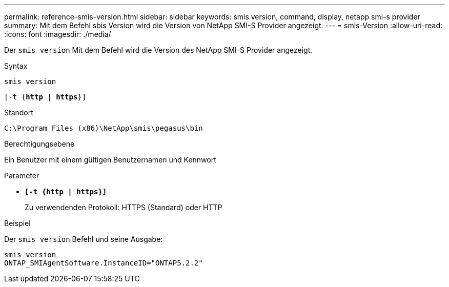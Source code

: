 ---
permalink: reference-smis-version.html 
sidebar: sidebar 
keywords: smis version, command, display, netapp smi-s provider 
summary: Mit dem Befehl sbis Version wird die Version von NetApp SMI-S Provider angezeigt. 
---
= smis-Version
:allow-uri-read: 
:icons: font
:imagesdir: ./media/


[role="lead"]
Der `smis version` Mit dem Befehl wird die Version des NetApp SMI-S Provider angezeigt.

.Syntax
`smis version`

`[-t {*http* | *https*}]`

.Standort
`C:\Program Files (x86)\NetApp\smis\pegasus\bin`

.Berechtigungsebene
Ein Benutzer mit einem gültigen Benutzernamen und Kennwort

.Parameter
* `*[-t {http | https}]*`
+
Zu verwendenden Protokoll: HTTPS (Standard) oder HTTP



.Beispiel
Der `smis version` Befehl und seine Ausgabe:

[listing]
----
smis version
ONTAP_SMIAgentSoftware.InstanceID="ONTAP5.2.2"
----